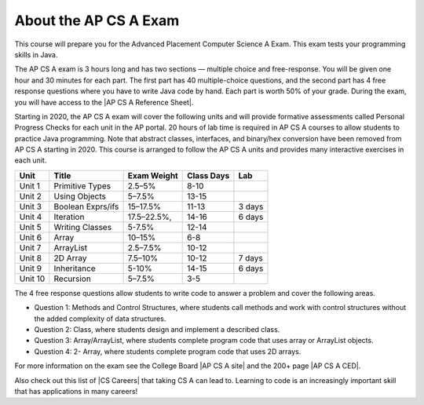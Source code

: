About the AP CS A Exam
======================
    
This course will prepare you for the Advanced Placement Computer Science A Exam. This exam tests your programming skills in Java. 

The AP CS A exam is 3 hours long and has two sections — multiple choice and free-response. You will be given one hour and 30 minutes for each part.  The first part has 40 multiple-choice questions, and the second part has 4 free response questions where you have to write Java code by hand. Each part is worth 50% of your grade. During the exam, you will have access to the |AP CS A Reference Sheet|.

Starting in 2020, the AP CS A exam will cover the following units and will provide formative assessments called Personal Progress Checks for each unit in the AP portal. 20 hours of lab time is required in AP CS A courses to allow students to practice Java programming. Note that abstract classes, interfaces, and binary/hex conversion have been removed from AP CS A starting in 2020. This course is arranged to follow the AP CS A units and provides many interactive exercises in each unit. 


======= ================= =========== ========== ======= 
Unit    Title             Exam Weight Class Days Lab
======= ================= =========== ========== ======= 
Unit 1  Primitive Types   2.5–5%      8-10 
------- ----------------- ----------- ---------- -------
Unit 2  Using Objects     5–7.5%      13-15
------- ----------------- ----------- ---------- -------
Unit 3  Boolean Exprs/ifs 15–17.5%    11-13      3 days
------- ----------------- ----------- ---------- -------
Unit 4  Iteration         17.5–22.5%, 14-16      6 days
------- ----------------- ----------- ---------- ------- 
Unit 5  Writing Classes   5-7.5%      12-14
------- ----------------- ----------- ---------- ------- 
Unit 6  Array             10–15%      6-8
------- ----------------- ----------- ---------- ------- 
Unit 7  ArrayList         2.5–7.5%    10-12 
------- ----------------- ----------- ---------- -------
Unit 8  2D Array          7.5–10%     10-12      7 days
------- ----------------- ----------- ---------- ------- 
Unit 9  Inheritance       5-10%       14-15      6 days
------- ----------------- ----------- ---------- -------
Unit 10 Recursion         5–7.5%      3-5  
======= ================= =========== ========== =======


The 4 free response questions allow students to write code to answer a problem and cover the following areas. 


- Question 1: Methods and Control Structures, where students call methods and work with control structures without the added complexity of data structures.
- Question 2: Class, where students design and implement a described class.
- Question 3: Array/ArrayList, where students complete program code that uses array or ArrayList objects.
- Question 4: 2- Array, where students complete program code that uses 2D arrays.

 
.. |AP CS A site| raw:: html

   <a href="https://apstudent.collegeboard.org/apcourse/ap-computer-science-a" target="_blank">AP CS A site</a>
   
.. |AP CS A CED| raw:: html

   <a href="https://apcentral.collegeboard.org/pdf/ap-computer-science-a-course-and-exam-description.pdf?course=ap-computer-science-a" target="_blank">AP CS A Course and Exam Description (CED)</a>
   
.. |CS Careers| raw:: html

   <a href="https://apstudents.collegeboard.org/choosing-courses/major-career-results/course/AP-Computer-Science-A" target="_blank">CS Careers</a>
   
.. |AP CS A Reference Sheet| raw:: html

   <a href="https://apcentral.collegeboard.org/pdf/ap-computer-science-a-java-quick-reference-0.pdf?course=ap-computer-science-a" target="_blank">AP CS A Java Quick Reference Sheet</a>
   
For more information on the exam see the College Board |AP CS A site| and the 200+ page |AP CS A CED|. 

Also check out this list of |CS Careers| that taking CS A can lead to. Learning to code is an increasingly important skill that has applications in many careers!  